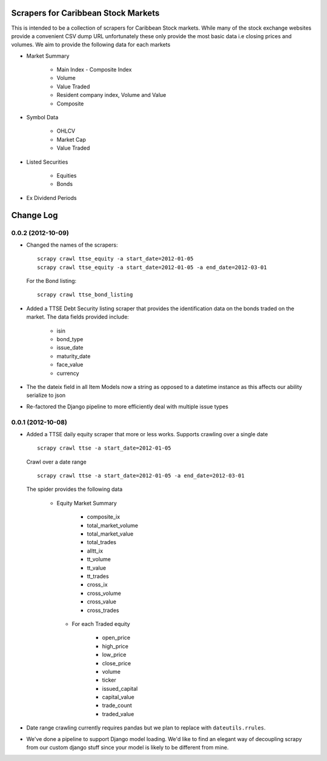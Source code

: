 =====================================
Scrapers for Caribbean Stock Markets
=====================================

This is intended to be a collection of scrapers for Caribbean Stock markets.
While many of the stock exchange websites provide a convenient CSV dump
URL unfortunately these
only provide the most basic data i.e closing prices and volumes.
We aim to provide the following data for each markets

* Market Summary

    * Main Index - Composite Index
    * Volume
    * Value Traded
    * Resident company index, Volume and Value
    * Composite

* Symbol Data

    * OHLCV
    * Market Cap
    * Value Traded

* Listed Securities

    * Equities
    * Bonds

* Ex Dividend Periods

===========
Change Log
===========

0.0.2 (2012-10-09)
==================

* Changed the names of the scrapers::

    scrapy crawl ttse_equity -a start_date=2012-01-05
    scrapy crawl ttse_equity -a start_date=2012-01-05 -a end_date=2012-03-01

  For the Bond listing::

     scrapy crawl ttse_bond_listing



* Added a TTSE Debt Security listing scraper that provides the identification
  data on the bonds traded on the market. The data fields provided include:

    - isin
    - bond_type
    - issue_date
    - maturity_date
    - face_value
    - currency

* The the dateix field in all Item Models now a string as
  opposed to a datetime instance as this affects our ability
  serialize to json
* Re-factored the Django pipeline to more efficiently deal with multiple
  issue types

0.0.1 (2012-10-08)
==================

* Added a TTSE daily equity scraper that more or less works. Supports
  crawling over a single date ::

    scrapy crawl ttse -a start_date=2012-01-05

  Crawl over a date range ::

    scrapy crawl ttse -a start_date=2012-01-05 -a end_date=2012-03-01


  The spider provides the following data

    * Equity Market Summary

        - composite_ix
        - total_market_volume
        - total_market_value
        - total_trades
        - alltt_ix
        - tt_volume
        - tt_value
        - tt_trades
        - cross_ix
        - cross_volume
        - cross_value
        - cross_trades

     * For each Traded equity

        - open_price
        - high_price
        - low_price
        - close_price
        - volume
        - ticker
        - issued_capital
        - capital_value
        - trade_count
        - traded_value

* Date range crawling currently requires pandas but we plan to replace
  with ``dateutils.rrules``.

* We've done a pipeline to support Django model loading. We'd like to
  find an elegant way of decoupling scrapy from our custom
  django stuff since your model is likely to be different from mine.




